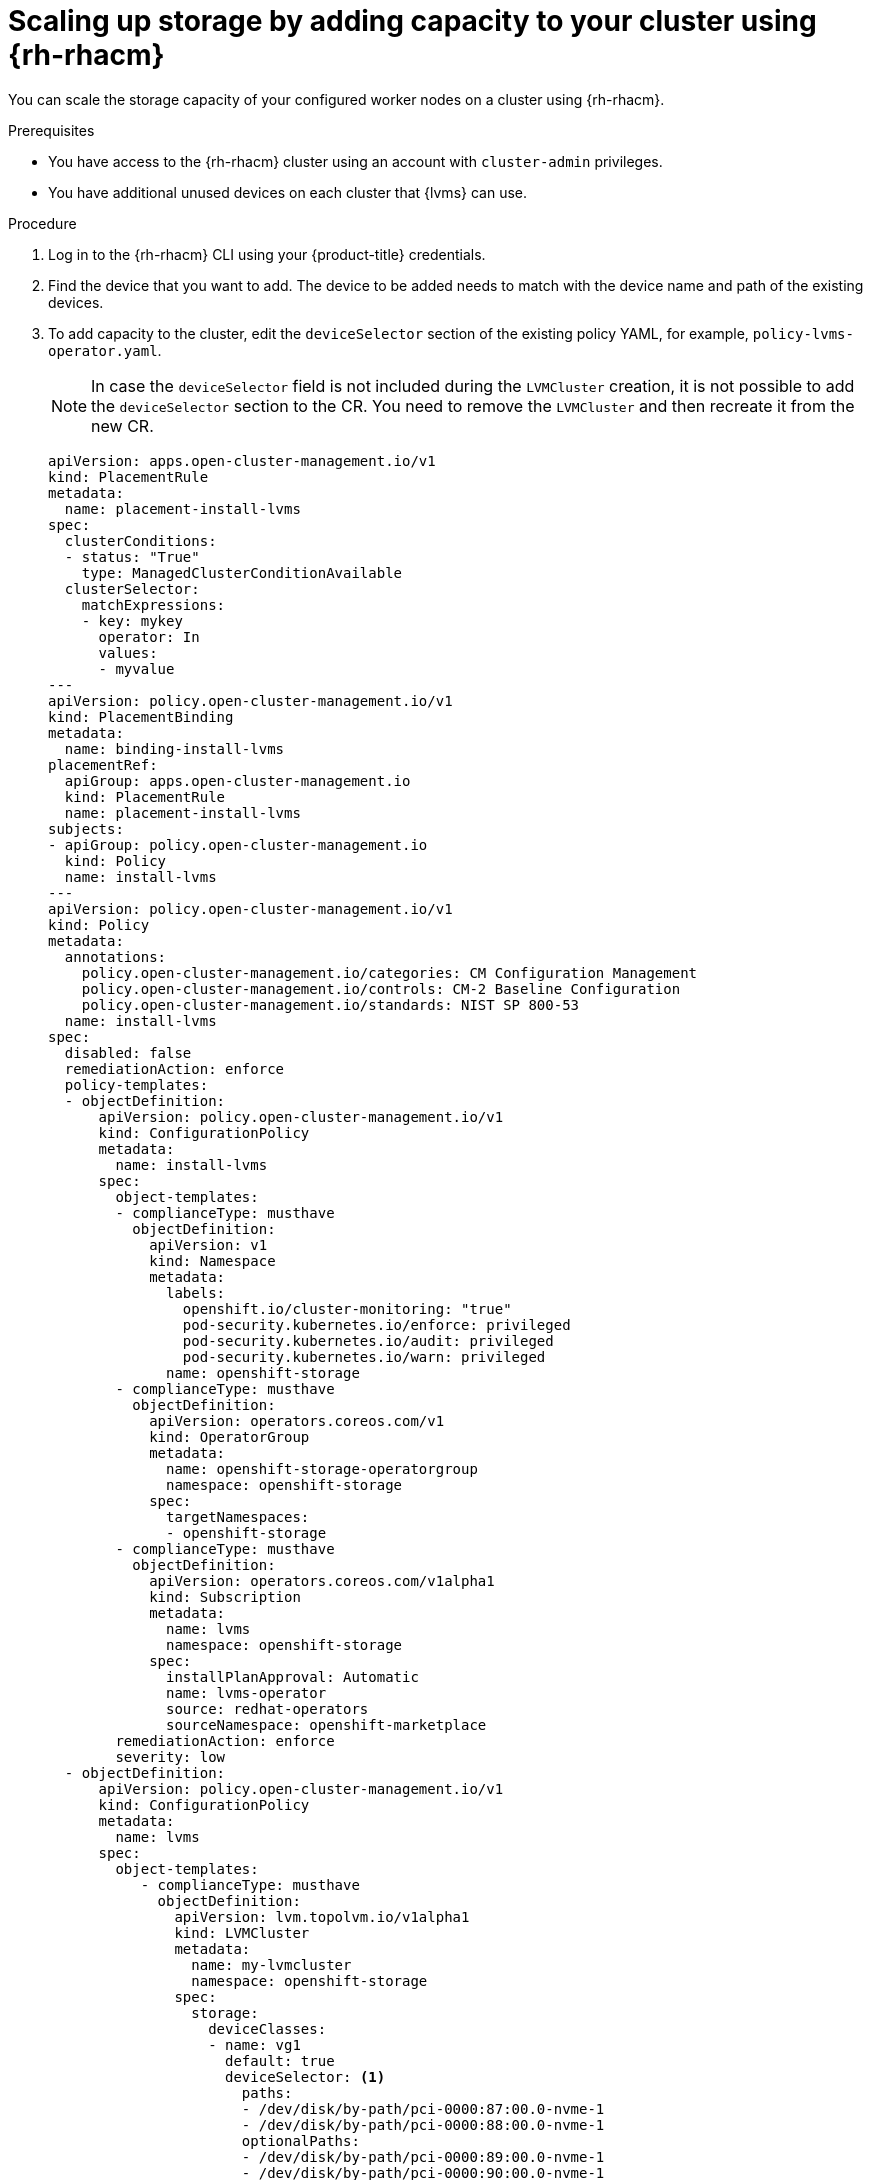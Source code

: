 // Module included in the following assemblies:
//
// storage/persistent_storage/persistent_storage_local/persistent-storage-using-lvms.adoc

:_mod-docs-content-type: PROCEDURE
[id="lvms-scaling-storage-of-single-node-openshift-cluster-using-rhacm_{context}"]
= Scaling up storage by adding capacity to your cluster using {rh-rhacm}

You can scale the storage capacity of your configured worker nodes on a cluster using {rh-rhacm}.

.Prerequisites

* You have access to the {rh-rhacm} cluster using an account with `cluster-admin` privileges.
* You have additional unused devices on each cluster that {lvms} can use.

.Procedure

. Log in to the {rh-rhacm} CLI using your {product-title} credentials.
. Find the device that you want to add. The device to be added needs to match with the device name and path of the existing devices.
. To add capacity to the cluster, edit the `deviceSelector` section of the existing policy YAML, for example, `policy-lvms-operator.yaml`.

+
[NOTE]
====
In case the `deviceSelector` field is not included during the `LVMCluster` creation, it is not possible to add the `deviceSelector` section to the CR. You need to remove the `LVMCluster` and then recreate it from the new CR.
====

+
[source,yaml]
----
apiVersion: apps.open-cluster-management.io/v1
kind: PlacementRule
metadata:
  name: placement-install-lvms
spec:
  clusterConditions:
  - status: "True"
    type: ManagedClusterConditionAvailable
  clusterSelector:
    matchExpressions:
    - key: mykey
      operator: In
      values:
      - myvalue
---
apiVersion: policy.open-cluster-management.io/v1
kind: PlacementBinding
metadata:
  name: binding-install-lvms
placementRef:
  apiGroup: apps.open-cluster-management.io
  kind: PlacementRule
  name: placement-install-lvms
subjects:
- apiGroup: policy.open-cluster-management.io
  kind: Policy
  name: install-lvms
---
apiVersion: policy.open-cluster-management.io/v1
kind: Policy
metadata:
  annotations:
    policy.open-cluster-management.io/categories: CM Configuration Management
    policy.open-cluster-management.io/controls: CM-2 Baseline Configuration
    policy.open-cluster-management.io/standards: NIST SP 800-53
  name: install-lvms
spec:
  disabled: false
  remediationAction: enforce
  policy-templates:
  - objectDefinition:
      apiVersion: policy.open-cluster-management.io/v1
      kind: ConfigurationPolicy
      metadata:
        name: install-lvms
      spec:
        object-templates:
        - complianceType: musthave
          objectDefinition:
            apiVersion: v1
            kind: Namespace
            metadata:
              labels:
                openshift.io/cluster-monitoring: "true"
                pod-security.kubernetes.io/enforce: privileged
                pod-security.kubernetes.io/audit: privileged
                pod-security.kubernetes.io/warn: privileged
              name: openshift-storage
        - complianceType: musthave
          objectDefinition:
            apiVersion: operators.coreos.com/v1
            kind: OperatorGroup
            metadata:
              name: openshift-storage-operatorgroup
              namespace: openshift-storage
            spec:
              targetNamespaces:
              - openshift-storage
        - complianceType: musthave
          objectDefinition:
            apiVersion: operators.coreos.com/v1alpha1
            kind: Subscription
            metadata:
              name: lvms
              namespace: openshift-storage
            spec:
              installPlanApproval: Automatic
              name: lvms-operator
              source: redhat-operators
              sourceNamespace: openshift-marketplace
        remediationAction: enforce
        severity: low
  - objectDefinition:
      apiVersion: policy.open-cluster-management.io/v1
      kind: ConfigurationPolicy
      metadata:
        name: lvms
      spec:
        object-templates:
           - complianceType: musthave
             objectDefinition:
               apiVersion: lvm.topolvm.io/v1alpha1
               kind: LVMCluster
               metadata:
                 name: my-lvmcluster
                 namespace: openshift-storage
               spec:
                 storage:
                   deviceClasses:
                   - name: vg1
                     default: true
                     deviceSelector: <1>
                       paths:
                       - /dev/disk/by-path/pci-0000:87:00.0-nvme-1
                       - /dev/disk/by-path/pci-0000:88:00.0-nvme-1
                       optionalPaths:
                       - /dev/disk/by-path/pci-0000:89:00.0-nvme-1
                       - /dev/disk/by-path/pci-0000:90:00.0-nvme-1
                     thinPoolConfig:
                       name: thin-pool-1
                       sizePercent: 90
                       overprovisionRatio: 10
                     nodeSelector:
                       nodeSelectorTerms:
                       - matchExpressions:
                           - key: app
                             operator: In
                             values:
                             - test1
        remediationAction: enforce
        severity: low
----
<1> Optional. To control or restrict the volume group to your preferred devices, you can manually specify the local paths of the devices in the `deviceSelector` section of the `LVMCluster` YAML. The `paths` section refers to devices the `LVMCluster` adds, which means those paths must exist. The `optionalPaths` section refers to devices the `LVMCluster` might add. You must specify at least one of `paths` or `optionalPaths` when specifying the `deviceSelector` section. If you specify `paths`, it is not mandatory to specify `optionalPaths`. If you specify `optionalPaths`, it is not mandatory to specify `paths` but at least one optional path must be present on the node. If you do not specify any paths, it will add all unused devices on the node.

. Edit the policy by running the following command:
+
[source,terminal]
----
# oc edit -f policy-lvms-operator.yaml -ns lvms-policy-ns <1>
----
<1> The `policy-lvms-operator.yaml` is the name of the existing policy.
+
This uses the new disk specified in the `LVMCluster` CR to provision storage.
